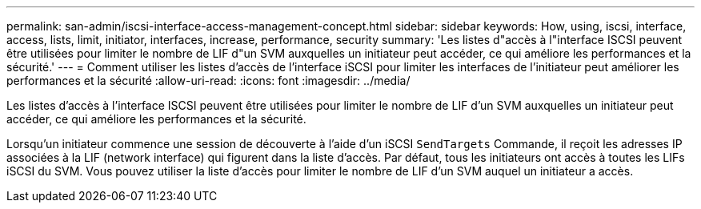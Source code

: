 ---
permalink: san-admin/iscsi-interface-access-management-concept.html 
sidebar: sidebar 
keywords: How, using, iscsi, interface, access, lists, limit, initiator, interfaces, increase, performance, security 
summary: 'Les listes d"accès à l"interface ISCSI peuvent être utilisées pour limiter le nombre de LIF d"un SVM auxquelles un initiateur peut accéder, ce qui améliore les performances et la sécurité.' 
---
= Comment utiliser les listes d'accès de l'interface iSCSI pour limiter les interfaces de l'initiateur peut améliorer les performances et la sécurité
:allow-uri-read: 
:icons: font
:imagesdir: ../media/


[role="lead"]
Les listes d'accès à l'interface ISCSI peuvent être utilisées pour limiter le nombre de LIF d'un SVM auxquelles un initiateur peut accéder, ce qui améliore les performances et la sécurité.

Lorsqu'un initiateur commence une session de découverte à l'aide d'un iSCSI `SendTargets` Commande, il reçoit les adresses IP associées à la LIF (network interface) qui figurent dans la liste d'accès. Par défaut, tous les initiateurs ont accès à toutes les LIFs iSCSI du SVM. Vous pouvez utiliser la liste d'accès pour limiter le nombre de LIF d'un SVM auquel un initiateur a accès.
